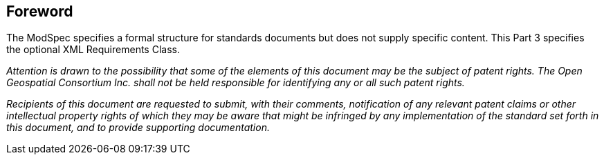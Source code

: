 [.preface]
== Foreword

The ModSpec specifies a formal structure for standards documents but does not supply
specific content. This Part 3 specifies the optional XML Requirements Class. 

_Attention is drawn to the possibility that some of the elements of this document may
be the subject of patent rights. The Open Geospatial Consortium Inc. shall not be
held responsible for identifying any or all such patent rights._

_Recipients of this document are requested to submit, with their comments,
notification of any relevant patent claims or other intellectual property rights of
which they may be aware that might be infringed by any implementation of the standard
set forth in this document, and to provide supporting documentation._
